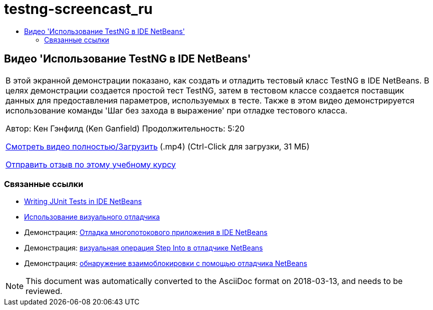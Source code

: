 // 
//     Licensed to the Apache Software Foundation (ASF) under one
//     or more contributor license agreements.  See the NOTICE file
//     distributed with this work for additional information
//     regarding copyright ownership.  The ASF licenses this file
//     to you under the Apache License, Version 2.0 (the
//     "License"); you may not use this file except in compliance
//     with the License.  You may obtain a copy of the License at
// 
//       http://www.apache.org/licenses/LICENSE-2.0
// 
//     Unless required by applicable law or agreed to in writing,
//     software distributed under the License is distributed on an
//     "AS IS" BASIS, WITHOUT WARRANTIES OR CONDITIONS OF ANY
//     KIND, either express or implied.  See the License for the
//     specific language governing permissions and limitations
//     under the License.
//

= testng-screencast_ru
:jbake-type: page
:jbake-tags: old-site, needs-review
:jbake-status: published
:keywords: Apache NetBeans  testng-screencast_ru
:description: Apache NetBeans  testng-screencast_ru
:toc: left
:toc-title:

== Видео 'Использование TestNG в IDE NetBeans'

|===
|В этой экранной демонстрации показано, как создать и отладить тестовый класс TestNG в IDE NetBeans. В целях демонстрации создается простой тест TestNG, затем в тестовом классе создается поставщик данных для предоставления параметров, используемых в тесте. Также в этом видео демонстрируется использование команды 'Шаг без захода в выражение' при отладке тестового класса.

Автор: Кен Гэнфилд (Ken Ganfield)
Продолжительность: 5:20

link:http://bits.netbeans.org/media/testng-screencast.mp4[Смотреть видео полностью/Загрузить] (.mp4) (Ctrl-Click для загрузки, 31 МБ)


link:/about/contact_form.html?to=3&subject=Feedback:%20Video%20of%20Using%20TestNG%20in%20NetBeans%20IDE[Отправить отзыв по этому учебному курсу]
  
|===

=== Связанные ссылки

* link:junit-intro.html[Writing JUnit Tests in IDE NetBeans]
* link:debug-visual.html[Использование визуального отладчика]
* Демонстрация: link:debug-multithreaded-screencast.html[Отладка многопотокового приложения в IDE NetBeans]
* Демонстрация: link:debug-stepinto-screencast.html[визуальная операция Step Into в отладчике NetBeans]
* Демонстрация: link:debug-deadlock-screencast.html[обнаружение взаимоблокировки с помощью отладчика NetBeans]

NOTE: This document was automatically converted to the AsciiDoc format on 2018-03-13, and needs to be reviewed.
